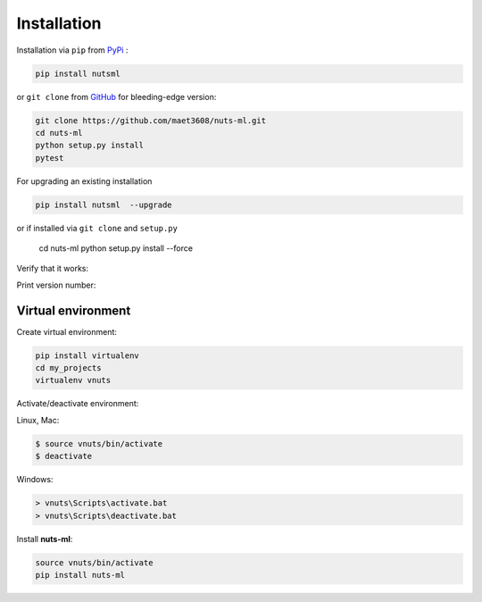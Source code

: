 ============
Installation
============

Installation via ``pip`` from `PyPi <https://pypi.python.org/pypi>`_ :

.. code::
  
  pip install nutsml
  

or ``git clone`` from `GitHub <https://github.com/>`_  
for bleeding-edge version: 
  
.. code::

  git clone https://github.com/maet3608/nuts-ml.git
  cd nuts-ml
  python setup.py install
  pytest

For upgrading an existing installation

.. code::
  
  pip install nutsml  --upgrade

or if installed via ``git clone`` and ``setup.py``

  .. code::
  
  cd nuts-ml
  python setup.py install --force

  
Verify that it works:

.. doctest::

  python
  >>> from nutsflow import *
  >>> from nutsml import *
  >>> samples = [('pos', 1), ('pos', 1), ('neg', 0)]
  >>> samples >> Stratify(1) >> Collect()
  [('neg', 0), ('pos', 1)]
  
  
Print version number:

.. doctest::

  python
  >>> import nutsml
  >>> nutsml.__version__
  '1.0.10'
  
  
  
Virtual environment
-------------------

Create virtual environment:

.. code::

  pip install virtualenv
  cd my_projects
  virtualenv vnuts

  
Activate/deactivate  environment:

Linux, Mac:

.. code::

  $ source vnuts/bin/activate
  $ deactivate

  
Windows:

.. code::

  > vnuts\Scripts\activate.bat
  > vnuts\Scripts\deactivate.bat
  
  
Install **nuts-ml**:

.. code::
  
  source vnuts/bin/activate
  pip install nuts-ml


